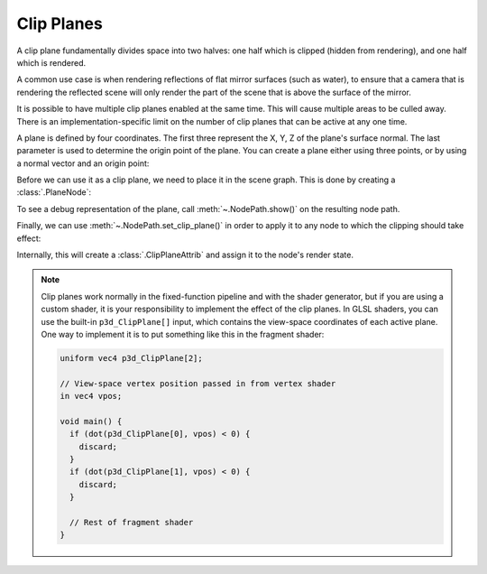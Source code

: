 .. _clip-planes:

Clip Planes
===========

A clip plane fundamentally divides space into two halves: one half which is
clipped (hidden from rendering), and one half which is rendered.

A common use case is when rendering reflections of flat mirror surfaces (such as
water), to ensure that a camera that is rendering the reflected scene will only
render the part of the scene that is above the surface of the mirror.

It is possible to have multiple clip planes enabled at the same time. This will
cause multiple areas to be culled away. There is an implementation-specific
limit on the number of clip planes that can be active at any one time.

A plane is defined by four coordinates. The first three represent the X, Y, Z
of the plane's surface normal. The last parameter is used to determine the
origin point of the plane. You can create a plane either using three points,
or by using a normal vector and an origin point:

.. only:: python

   .. code-block:: python

      # Create a plane going through these three points
      plane = Plane((100, 0, 2), (100, 100, 2), (0, 100, 2))

      # Create an identical plane pointing upward with a height of 2
      plane = Plane((0, 0, 1), (0, 0, 2))

      # Create the same plane by directly specifying its parameters
      plane = Plane(0, 0, 1, -2)

.. only:: cpp

   .. code-block:: cpp

      // Create a plane going through these three points
      LPlane plane((100, 0, 2), (100, 100, 2), (0, 100, 2));

      // Create an identical plane pointing upward with a height of 2
      LPlane plane((0, 0, 1), (0, 0, 2));

      // Create the same plane by directly specifying its parameters
      LPlane plane(0, 0, 1, -2);

Before we can use it as a clip plane, we need to place it in the scene graph.
This is done by creating a :class:`.PlaneNode`:

.. only:: python

   .. code-block:: python

      plane = Plane(0, 0, 1, -2)
      plane_node = PlaneNode("plane", plane)
      plane_np = render.attach_new_node(plane_node)

.. only:: cpp

   .. code-block:: cpp

      LPlane plane(0, 0, 1, -2);
      PT(PlaneNode) plane_node = new PlaneNode("plane", plane);
      NodePath plane_np = render.attach_new_node(plane_node);

To see a debug representation of the plane, call :meth:`~.NodePath.show()` on
the resulting node path.

Finally, we can use :meth:`~.NodePath.set_clip_plane()` in order to apply it to
any node to which the clipping should take effect:

.. only:: python

   .. code-block:: python

      render.set_clip_plane(plane_np)

.. only:: cpp

   .. code-block:: cpp

      render.set_clip_plane(plane_np);

Internally, this will create a :class:`.ClipPlaneAttrib` and assign it to the
node's render state.

.. only:: python

   This is a complete sample program showing a teapot that is being affected by
   two clip planes:

   .. code-block:: python

      from direct.showbase.ShowBase import ShowBase
      from panda3d.core import *

      base = ShowBase()

      teapot = loader.loadModel("models/teapot")
      teapot.setScale(10)
      teapot.reparentTo(render)

      plane1 = Plane((0, 0, 1), (0, 0, 5))
      plane1_np = render.attachNewNode(PlaneNode("plane1", plane1))
      plane1_np.show()
      teapot.setClipPlane(plane1_np)

      plane2 = Plane((1, 0, 0), (-10, 0, 0))
      plane2_np = render.attachNewNode(PlaneNode("plane2", plane2))
      plane2_np.show()
      teapot.setClipPlane(plane2_np)

      base.cam.setPos(10, -200, 30)
      base.run()

.. note::

   Clip planes work normally in the fixed-function pipeline and with the shader
   generator, but if you are using a custom shader, it is your responsibility to
   implement the effect of the clip planes. In GLSL shaders, you can use the
   built-in ``p3d_ClipPlane[]`` input, which contains the view-space coordinates
   of each active plane. One way to implement it is to put something like this
   in the fragment shader:

   .. code-block:: glsl

      uniform vec4 p3d_ClipPlane[2];

      // View-space vertex position passed in from vertex shader
      in vec4 vpos;

      void main() {
        if (dot(p3d_ClipPlane[0], vpos) < 0) {
          discard;
        }
        if (dot(p3d_ClipPlane[1], vpos) < 0) {
          discard;
        }

        // Rest of fragment shader
      }
